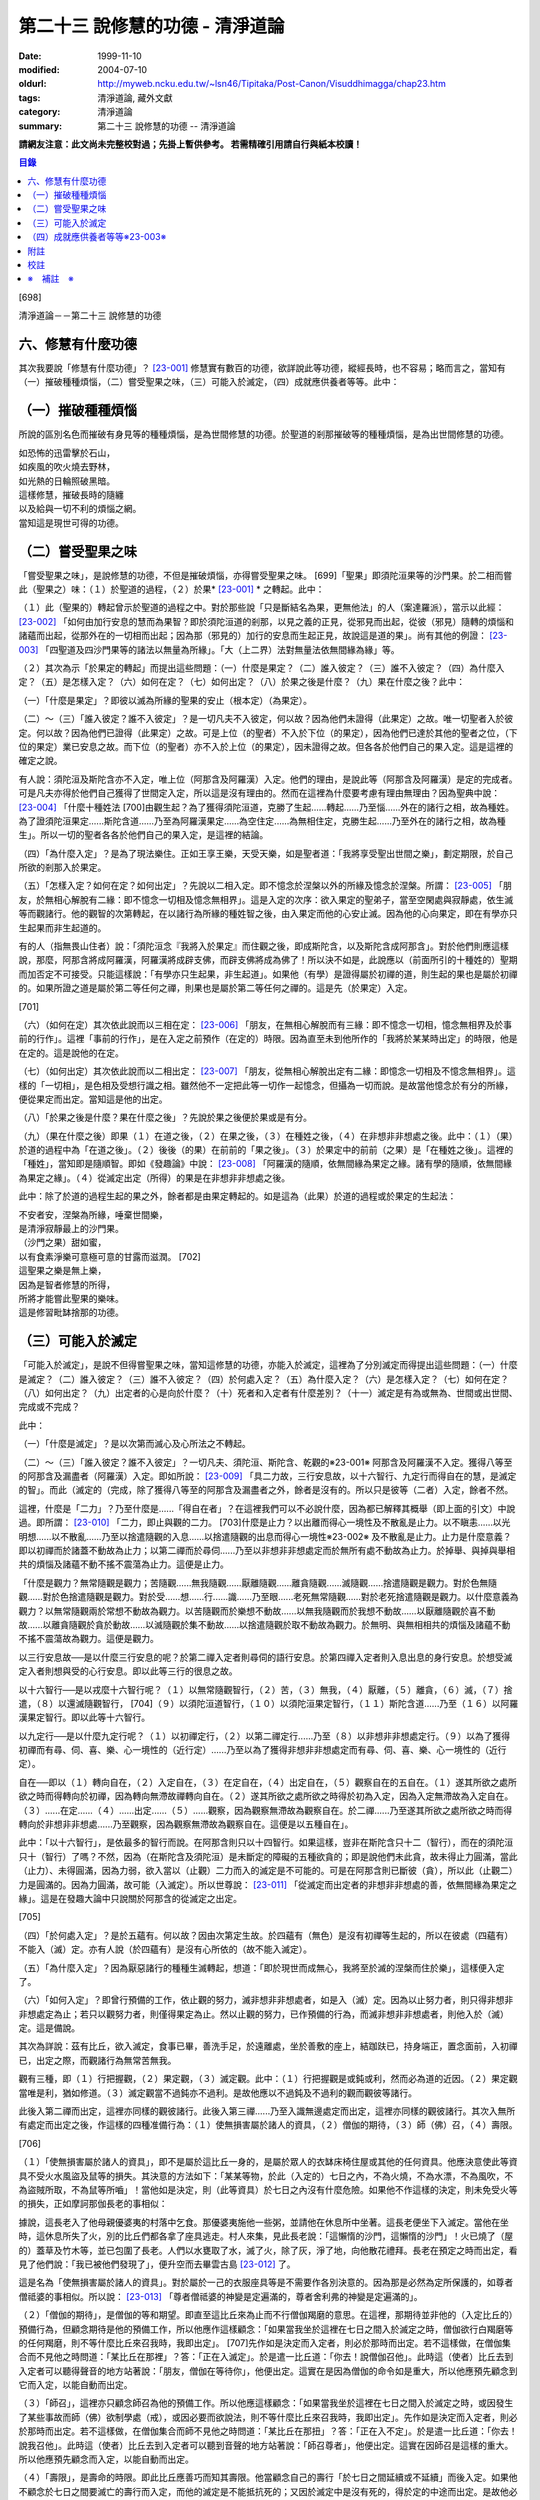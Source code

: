 第二十三 說修慧的功德 - 清淨道論
################################

:date: 1999-11-10
:modified: 2004-07-10
:oldurl: http://myweb.ncku.edu.tw/~lsn46/Tipitaka/Post-Canon/Visuddhimagga/chap23.htm
:tags: 清淨道論, 藏外文獻
:category: 清淨道論
:summary: 第二十三 說修慧的功德 -- 清淨道論


**請網友注意：此文尚未完整校對過；先掛上暫供參考。
若需精確引用請自行與紙本校讀！**

.. contents:: 目錄
   :depth: 2


[698]

清淨道論－－第二十三 說修慧的功德

六、修慧有什麼功德
++++++++++++++++++

其次我要說「修慧有什麼功德」？ [23-001]_  修慧實有數百的功德，欲詳說此等功德，縱經長時，也不容易；略而言之，當知有（一）摧破種種煩惱，（二）嘗受聖果之味，（三）可能入於滅定，（四）成就應供養者等等。此中：

（一）摧破種種煩惱
++++++++++++++++++

所說的區別名色而摧破有身見等的種種煩惱，是為世間修慧的功德。於聖道的剎那摧破等的種種煩惱，是為出世間修慧的功德。

| 如恐怖的迅雷擊於石山，
| 如疾風的吹火燒去野林，
| 如光熱的日輪照破黑暗。
| 這樣修慧，摧破長時的隨纏
| 以及給與一切不利的煩惱之網。
| 當知這是現世可得的功德。

（二）嘗受聖果之味
++++++++++++++++++

「嘗受聖果之味」，是說修慧的功德，不但是摧破煩惱，亦得嘗受聖果之味。 [699]「聖果」即須陀洹果等的沙門果。於二相而嘗此（聖果之）味：（１）於聖道的過程，（２）於果* [23-001]_ * 之轉起。此中：

（１）此（聖果的）轉起曾示於聖道的過程之中。對於那些說「只是斷結名為果，更無他法」的人（案達羅派），當示以此經： [23-002]_  「如何由加行安息的慧而為果智？即於須陀洹道的剎那，以見之義的正見，從邪見而出起，從彼（邪見）隨轉的煩惱和諸蘊而出起，從那外在的一切相而出起；因為那（邪見的）加行的安息而生起正見，故說這是道的果」。尚有其他的例證： [23-003]_  「四聖道及四沙門果等的諸法以無量為所緣」。「大（上二界）法對無量法依無間緣為緣」等。

（２）其次為示「於果定的轉起」而提出這些問題：（一）什麼是果定？（二）誰入彼定？（三）誰不入彼定？（四）為什麼入定？（五）是怎樣入定？（六）如何在定？（七）如何出定？（八）於果之後是什麼？（九）果在什麼之後？此中：

（一）「什麼是果定」？即彼以滅為所緣的聖果的安止（根本定）（為果定）。

（二）～（三）「誰入彼定？誰不入彼定」？是一切凡夫不入彼定，何以故？因為他們未證得（此果定）之故。唯一切聖者入於彼定。何以故？因為他們已證得（此果定）之故。可是上位（的聖者）不入於下位（的果定），因為他們已達於其他的聖者之位，（下位的果定）業已安息之故。而下位（的聖者）亦不入於上位（的果定），因未證得之故。但各各於他們自己的果入定。這是這裡的確定之說。

有人說：須陀洹及斯陀含亦不入定，唯上位（阿那含及阿羅漢）入定。他們的理由，是說此等（阿那含及阿羅漢）是定的完成者。可是凡夫亦得於他們自己獲得了世間定入定，所以這是沒有理由的。然而在這裡為什麼要考慮有理由無理由？因為聖典中說： [23-004]_  「什麼十種姓法 [700]由觀生起？為了獲得須陀洹道，克勝了生起......轉起......乃至惱......外在的諸行之相，故為種姓。為了證須陀洹果定......斯陀含道......乃至為阿羅漢果定......為空住定......為無相住定，克勝生起......乃至外在的諸行之相，故為種生」。所以一切的聖者各各於他們自己的果入定，是這裡的結論。

（四）「為什麼入定」？是為了現法樂住。正如王享王樂，天受天樂，如是聖者道：「我將享受聖出世間之樂」，劃定期限，於自己所欲的剎那入於果定。

（五）「怎樣入定？如何在定？如何出定」？先說以二相入定。即不憶念於涅槃以外的所緣及憶念於涅槃。所謂： [23-005]_  「朋友，於無相心解脫有二緣：即不憶念一切相及憶念無相界」。這是入定的次序：欲入果定的聖弟子，當至空閑處與寂靜處，依生滅等而觀諸行。他的觀智的次第轉起，在以諸行為所緣的種姓智之後，由入果定而他的心安止滅。因為他的心向果定，即在有學亦只生起果而非生起道的。

有的人（指無畏山住者）說：「須陀洹念『我將入於果定』而住觀之後，即成斯陀含，以及斯陀含成阿那含」。對於他們則應這樣說，那麼，阿那含將成阿羅漢，阿羅漢將成辟支佛，而辟支佛將成為佛了！所以決不如是，此說應以（前面所引的十種姓的）聖期而加否定不可接受。只能這樣說：「有學亦只生起果，非生起道」。如果他（有學）是證得屬於初禪的道，則生起的果也是屬於初禪的。如果所證之道是屬於第二等任何之禪，則果也是屬於第二等任何之禪的。這是先（於果定）入定。

[701]

（六）（如何在定）其次依此說而以三相在定： [23-006]_  「朋友，在無相心解脫而有三緣：即不憶念一切相，憶念無相界及於事前的行作」。這裡「事前的行作」，是在入定之前預作（在定的）時限。因為直至未到他所作的「我將於某某時出定」的時限，他是在定的。這是說他的在定。

（七）（如何出定）其次依此說而以二相出定： [23-007]_  「朋友，從無相心解脫出定有二緣：即憶念一切相及不憶念無相界」。這樣的「一切相」，是色相及受想行識之相。雖然他不一定把此等一切作一起憶念，但攝為一切而說。是故當他憶念於有分的所緣，便從果定而出定。當知這是他的出定。

（八）「於果之後是什麼？果在什麼之後」？先說於果之後便於果或是有分。

（九）（果在什麼之後）即果（１）在道之後，（２）在果之後，（３）在種姓之後，（４）在非想非非想處之後。此中：（１）（果）於道的過程中為「在道之後」。（２）後後（的果）在前前的「果之後」。（３）於果定中的前前（之果）是「在種姓之後」。這裡的「種姓」，當知即是隨順智。即如《發趣論》中說： [23-008]_  「阿羅漢的隨順，依無間緣為果定之緣。諸有學的隨順，依無間緣為果定之緣」。（４）從滅定出定（所得）的果是在非想非非想處之後。

此中：除了於道的過程生起的果之外，餘者都是由果定轉起的。如是這為（此果）於道的過程或於果定的生起法：

| 不安者安，涅槃為所緣，唾棄世間樂，
| 是清淨寂靜最上的沙門果。
| （沙門之果）甜如蜜，
| 以有食素淨樂可意極可意的甘露而滋潤。 [702]
| 這聖果之樂是無上樂，
| 因為是智者修慧的所得，
| 所將才能嘗此聖果的樂味。
| 這是修習毗缽捨那的功德。

（三）可能入於滅定
++++++++++++++++++

「可能入於滅定」，是說不但得嘗聖果之味，當知這修慧的功德，亦能入於滅定，這裡為了分別滅定而得提出這些問題：（一）什麼是滅定？（二）誰入彼定？（三）誰不入彼定？（四）於何處入定？（五）為什麼入定？（六）是怎樣入定？（七）如何在定？（八）如何出定？（九）出定者的心是向於什麼？（十）死者和入定者有什麼差別？（十一）滅定是有為或無為、世間或出世間、完成或不完成？

此中：

（一）「什麼是滅定」？是以次第而滅心及心所法之不轉起。

（二）～（三）「誰入彼定？誰不入彼定」？一切凡夫、須陀洹、斯陀含、乾觀的※23-001※ 阿那含及阿羅漢不入定。獲得八等至的阿那含及漏盡者（阿羅漢）入定。即如所說： [23-009]_  「具二力故，三行安息故，以十六智行、九定行而得自在的慧，是滅定的智」。而此（滅定的（完成，除了獲得八等至的阿那含及漏盡者之外，餘者是沒有的。所以只是彼等（二者）入定，餘者不然。

這裡，什麼是「二力」？乃至什麼是......「得自在者」？在這裡我們可以不必說什麼，因為都已解釋其概舉（即上面的引文）中說過。即所謂： [23-010]_  「二力，即止與觀的二力。 [703]什麼是止力？以出離而得心一境性及不散亂是止力。以不瞋恚......以光明想......以不散亂......乃至以捨遣隨觀的入息......以捨遣隨觀的出息而得心一境性※23-002※ 及不散亂是止力。止力是什麼意義？即以初禪而於諸蓋不動故為止力；以第二禪而於尋伺......乃至以非想非非想處定而於無所有處不動故為止力。於掉舉、與掉與舉相共的煩惱及諸蘊不動不搖不震蕩為止力。這便是止力。

「什麼是觀力？無常隨觀是觀力；苦隨觀......無我隨觀......厭離隨觀......離貪隨觀......滅隨觀......捨遣隨觀是觀力。對於色無隨觀......對於色捨遣隨觀是觀力。對於受......想......行......識......乃至眼......老死無常隨觀......對於老死捨遣隨觀是觀力。以什麼意義為觀力？以無常隨觀兩於常想不動故為觀力。以苦隨觀而於樂想不動故......以無我隨觀而於我想不動故......以厭離隨觀於喜不動故......以離貪隨觀於貪於動故......以滅隨觀於集不動故......以捨遣隨觀於取不動故為觀力。於無明、與無相相共的煩惱及諸蘊不動不搖不震蕩故為觀力。這便是觀力。

以三行安息故──是以什麼三行安息的呢？於第二禪入定者則尋伺的語行安息。於第四禪入定者則入息出息的身行安息。於想受滅定入者則想與受的心行安息。即以此等三行的很息之故。

以十六智行──是以戎麼十六智行呢？（１）以無常隨觀智行，（２）苦，（３）無我，（４）厭離，（５）離貪，（６）滅，（７）捨遣，（８）以還滅隨觀智行， [704]（９）以須陀洹道智行，（１０）以須陀洹果定智行，（１１）斯陀含道......乃至（１６）以阿羅漢果定智行。即以此等十六智行。

以九定行──是以什麼九定行呢？（１）以初禪定行，（２）以第二禪定行......乃至（８）以非想非非想處定行。（９）以為了獲得初禪而有尋、伺、喜、樂、心一境性的（近行定）......乃至以為了獲得非想非非想處定而有尋、伺、喜、樂、心一境性的（近行定）。

自在──即以（１）轉向自在，（２）入定自在，（３）在定自在，（４）出定自在，（５）觀察自在的五自在。（１）遂其所欲之處所欲之時而得轉向於初禪，因為轉向無滯故禪轉向自在。（２）遂其所欲之處所欲之時得於初為入定，因為入定無滯故為入定自在。（３）......在定......（４）......出定......（５）......觀察，因為觀察無滯故為觀察自在。於二禪......乃至遂其所欲之處所欲之時而得轉向於非想非非想處......乃至觀察，因為觀察無滯故為觀察自在。這便是以五種自在」。

此中：「以十六智行」，是依最多的智行而說。在阿那含則只以十四智行。如果這樣，豈非在斯陀含只十二（智行），而在的須陀洹只十（智行）了嗎？不然，因為（在斯陀含及須陀洹）是未斷定的障礙的五種欲貪的；即是說他們未此貪，故未得止力圓滿，當此（止力）、未得圓滿，因為力弱，欲入當以（止觀）二力而入的滅定是不可能的。可是在阿那含則已斷彼（貪），所以此（止觀二）力是圓滿的。因為力圓滿，故可能（入滅定）。所以世尊說： [23-011]_  「從滅定而出定者的非想非非想處的善，依無間緣為果定之緣」。這是在發趣大論中只說關於阿那含的從滅定之出定。

[705]

（四）「於何處入定」？是於五蘊有。何以故？因由次第定生故。於四蘊有（無色）是沒有初禪等生起的，所以在彼處（四蘊有）不能入（滅）定。亦有人說（於四蘊有）是沒有心所依的（故不能入滅定）。

（五）「為什麼入定」？因為厭惡諸行的種種生滅轉起，想道：「即於現世而成無心，我將至於滅的涅槃而住於樂」，這樣便入定了。

（六）「如何入定」？即曾行預備的工作，依止觀的努力，滅非想非非想處者，如是入（滅）定。因為以止努力者，則只得非想非非想處定為止；若只以觀努力者，則僅得果定為止。然以止觀的努力，已作預備的行為，而滅非想非非想處者，則他入於（滅）定。這是備說。

其次為詳說：茲有比丘，欲入滅定，食事已畢，善洗手足，於遠離處，坐於善敷的座上，結跏趺已，持身端正，置念面前，入初禪已，出定之際，而觀諸行為無常苦無我。

觀有三種，即（１）行把握觀，（２）果定觀，（３）滅定觀。此中：（１）行把握觀是或鈍或利，然而必為道的近因。（２）果定觀當唯是利，猶如修道。（３）滅定觀當不過鈍亦不過利。是故他應以不過鈍及不過利的觀而觀彼等諸行。

此後入第二禪而出定，這裡亦同樣的觀彼諸行。此後入第三禪......乃至入識無邊處定而出定，這裡亦同樣的觀彼諸行。其次入無所有處定而出定之後，作這樣的四種准備行為：（１）使無損害屬於諸人的資具，（２）僧伽的期待，（３）師（佛）召，（４）壽限。

[706]

（１）「使無損害屬於諸人的資具」，即不是屬於這比丘一身的，是屬於眾人的衣缽床椅住屋或其他的任何資具。他應決意使此等資具不受火水風盜及鼠等的損失。其決意的方法如下：「某某等物，於此（入定的）七日之內，不為火燒，不為水漂，不為風吹，不為盜賊所取，不為鼠等所嚙」！當他如是決定，則（此等資具）於七日之內沒有什麼危險。如果他不作這樣的決定，則未免受火等的損失，正如摩訶那伽長老的事相似：

據說，這長老入了他母親優婆夷的村落中乞食。那優婆夷施他一些粥，並請他在休息所中坐著。這長老便坐下入滅定。當他在坐時，這休息所失了火，別的比丘們都各拿了座具逃走。村人來集，見此長老說：「這懶惰的沙門，這懶惰的沙門」！火已燒了（屋的）蓋草及竹木等，並已包圍了長老。人們以水甕取了水，滅了火，除了灰，淨了地，向他散花禮拜。長老在預定之時而出定，看見了他們說：「我已被他們發現了」，便升空而去畢雲古島 [23-012]_  了。

這是名為「使無損害屬於諸人的資具」。對於屬於一己的衣服座具等是不需要作各別決意的。因為那是必然為定所保護的，如尊者僧祗婆的事相似。所以說： [23-013]_  「尊者僧祗婆的神變是定遍滿的，尊者舍利弗的神變是定遍滿的」。

（２）「僧伽的期待」，是僧伽的等和期望。即直至這比丘來為止而不行僧伽羯磨的意思。在這裡，那期待並非他的（入定比丘的）預備行為，但顧念期待是他的預備工作，所以他應作這樣顧念：「如果當我坐於這裡在七日之間入於滅定之時，僧伽欲行白羯磨等的任何羯磨，則不等什麼比丘來召我時，我即出定」。 [707]先作如是決定而入定者，則必於那時而出定。若不這樣做，在僧伽集合而不見他之時問道：「某比丘在那裡」？答：「正在入滅定」。於是遣一比丘道：「你去！說僧伽召他」。此時這（使者）比丘去到入定者可以聽得聲音的地方站著說：「朋友，僧伽在等待你」，他便出定。這實在是因為僧伽的命令如是重大，所以他應預先顧念到它而入定，以能自動而出定。

（３）「師召」，這裡亦只顧念師召為他的預備工作。所以他應這樣顧念：「如果當我坐於這裡在七日之間入於滅定之時，或因發生了某些事故而師（佛）欲制學處（戒），或因必要而欲說法，則不等什麼比丘來召我時，我即出定」。先作如是決定而入定者，則必於那時而出定。若不這樣做，在僧伽集合而師不見他之時問道：「某比丘在那扭」？答：「正在入不定」。於是遣一比丘道：「你去！說我召他」。此時這（使者）比丘去到入定者可以聽到音聲的地方站著說：「師召尊者」，他便出定。這實在因師召是這樣的重大。所以他應預先顧念而入定，以能自動而出定。

（４）「壽限」，是壽命的時限。即此比丘應善巧而知其壽限。他當顧念自己的壽行「於七日之間延續或不延續」而後入定。如果他不顧念於七日之間要滅亡的壽行而入定，而他的滅定是不能抵抗死的；又因於滅定中是沒有死的，得於定的中途而出定。是故他必須先顧念（此壽限）而後入定。即是說對於餘者（三預備行）或可不顧念，但對於此則必須顧念。

他這樣入無所有處定而出定，作此預備的行為之後而入非想非非想處定。在那裡經了一或二心（剎那）而成無心 ，便與滅定接觸。然而為什麼不轉起二心以上的心呢？由於滅的加行之故。此比丘以止觀二法雙雙的結合，直至八等至都是 [708]次第滅的加行。因為不是非想非非想處定（的加行）而是滅的加行，故不轉起二心以上的。其次如果那比丘從無所有處定出定，不行這預備工作，入非想非非想處定，則此後不能成為無心，唯又退轉住於無所有處。這裡當說行於未曾行過的道路的人的譬喻：

據說一位行於未曾走過的道路的人，在中途來到了一個滿水的峽谷，或者一處在通過深深的泥沼中而被烈日晒得很熱的岩石，因為他的衣服沒有穿的適當，所以一下峽谷便怕打濕資具而再來此岸而立，或者一踏上岩石便因足燙而轉來此方而立。正如那人因為沒有穿好衣服，所以一下峽谷或只一踏熱石便回來此方而立。如是瑜伽行者亦因沒有做預備工作，所以只入非想非非想處定，便轉來住於無所有處。如果已經來過此路的人，到了這裡，穿緊一衣於身，另一衣拿在手上，便得涉過峽谷，或一踏熱石便至彼方。如是這行了預備工作的比丘，入了非想非非想處定，則此後必得無心接觸滅定而住。

（七）「如何在定」？如是入定者，若無中途壽盡，僧伽的期待及師召，則依此（滅定的）時限而在定。

（八）「如何出定」？在阿那含以生起阿那含果（而出定）在阿羅漢以生起阿羅漢果（而出定），如是有二種出定。

（九）「出定者的心是向於什麼」？是向於涅槃。即如這樣說： [23-014]_  「朋友毗舍佉，從想受滅定而出定的比丘的心，向於遠離，傾於遠離，赴於遠離」。

[709]

（十）「死者和入定者有什麼差別」？此義已在經中說過，所謂： [23-015]_  「朋友，這死者命終者，是他的身行息滅。語行......乃至心行息滅，壽盡、暖消，諸根破壞。而此入於想受滅定的比丘，亦是他的身行息滅，語行......乃至心行息滅，可是壽未盡，暖未消，諸根未曾破壞」。

（十一）「滅定是有為或無為」等的問題，這是不該說（滅定）是有為、無為、世間及出世間的。何以故？因為它的自性非有之故。然而此定是依入定者而說入定，故可以說這是完成的而不是不完成的。

| 因為智者修習了聖慧而入此──
| 聖者所行的寂靜而稱現法涅槃的定。
| 所以入此滅定的可能性，
| 說是在聖道中慧的功德。

（四）成就應供養者等等※23-003※
+++++++++++++++++++++++++++++++

「成就應供養者等等」，不但是能入滅定，當知成就應供養者等等，也是這修出世間慧的功德。概而言之：因為他修此（出世間的道慧），所以這修慧者是人天世間的應供養者、應奉者、應施者、應合掌恭敬者、是世間的無上福田。

其次各別而言，（１）曾修初道慧的：（一）雖以鈍觀而來的鈍根者，亦名為「極多七翻」，於善趣有經過七次輪回之後而成苦之滅（般涅槃）。（二）以中等的觀而來的中根者，名為「家家」，於善（趣之）家經過二或三次流輪回之後而成苦之滅。（三）以利觀而來的利根者，名為「一種了」，生於人有一次之後而成苦之滅。（２）修第二道慧的，名為「斯陀含」（一來），經一次來此間後而成苦之滅。 [710]（３）修第三道慧的，名為「阿那含」（不還），他們由於根的不同有五種而離此世終結：（一）中般涅槃，（二）生般涅槃，（三）無行般涅槃，（四）有行般涅槃，（五）上流至阿迦膩吒行（色究竟）。

此中：（一）「中般涅槃」，即生於任何的淨居天中，未達於中壽而槃涅槃的。（二）「生般涅槃」，即生於中壽而般涅槃的。（三）「無行般涅槃」，無行，即不以加行而生於上道（阿羅漢道）的。（四）「有行般涅槃」，有行，即以有加行而生於上道的。（五）「上流至阿迦膩吒行」，即從其所生之處，流向上方，直至升到阿迦膩吒（色究竟），在彼處而般涅槃。

（４）修第四道慧的，（一）有的成為「信解脫」，（二）有的成為「慧解脫」，（三）有的成為「俱分解脫」，（四）有的成為「三明者」，（五）有的成為「六神通者」，（六）有的成為「獲得種種無礙解的大漏盡者」。有關於此（第四道）的曾說： [23-016]_  「在道的剎那，此聖者名為解結；在果的剎那，他便名為曾解結者，是人天間的最勝應施者」。

| 修此聖慧有這樣多的功德，
| 智者應該好樂於修習。

| 至此，已經解說了在
| 有慧人住戒，修習心與慧，
| 有勤智比丘，彼當解此結。

的偈頌中以戒定慧三門所示的清淨道中的修慧的功德。

為善人喜悅而造的清淨道論，完成第二十三品，定名為說修慧的功德。


附註
++++

.. [23-001] 見底本四三六頁。

.. [23-002] P.ts. I,p.71.

.. [23-003] cf.Dhs.§1403（p.239）.

.. [23-004] P.ts. I,p.68.

.. [23-005] M.I,p.296.

.. [23-006] M.I,p.296－297.

.. [23-007] M.I,p.297.

.. [23-008] Tika.II,p.159（I,159）.

.. [23-009] P.ts. I,p.97.

.. [23-010] P.ts. I,p.97－99.

.. [23-011] Tika.II,p.159（I,159）.

.. [23-012] 畢雲古島（Pivangu-diipa），在大史中24,25,104等處都提到此島之名。據說此島即錫蘭的Jaffna附近。據《大史》英譯本的注說明，此島便是Panicum或Saffron島。

.. [23-013] P.ts. II,p.212,參考底本三八O頁。

.. [23-014] M.I,p.302；S.IV,p.295.

.. [23-015] M.I,p.296；S.IV,p.294.

.. [23-016] 見底本六七八頁。


校註
++++

〔校註23-001〕 （２）於果定之轉起。


※　補註　※
+++++++++++

〔補註23-001〕 說明：乾觀的(sukkavipassakaa); 不修定,僅以(穩固的)剎那定進行觀禪者。Bare-insight workers; 純觀（suddha-vipasanaa）(行者)，以其剎那定入觀。參閱《如實知見》(Ven. Pa-Auk) Pp.139 ~ 144.

〔補註23-002〕 說明：access concentration 近行定

〔補註23-003〕 說明：此段可參見《原始佛典選譯》( 顧法嚴 譯, 慧炬出版), Pp.183~185

----

可參考 `另一版本 <{filename}yehchun/chap23%zh.rst>`_ 。

..
  07.10(7th); 06.21(6th); 06.05(5th); 04.04; 93('04)/02/05(3rd ed.);
  88('99)/11/10(1st ed.), 89('00)/03/21(2nd ed.),
